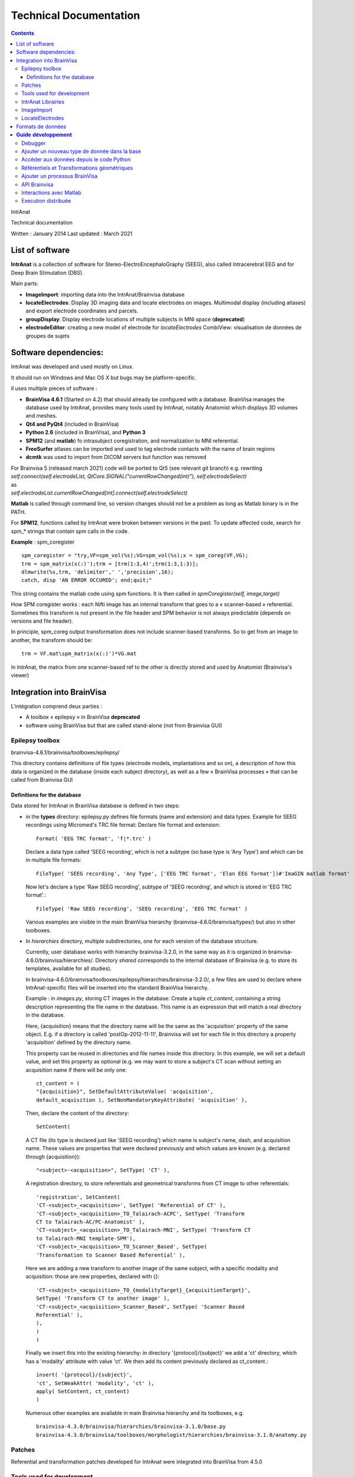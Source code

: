Technical Documentation
***********************

.. contents::
   :depth: 3
..

IntrAnat

Technical documentation

Written : January 2014
Last updated : March 2021

List of software
===================

**IntrAnat** is a collection of software for Stereo-ElectroEncephaloGraphy (SEEG),
also called Intracerebral EEG and for Deep Brain Stimulation (DBS).

Main parts:

-  **ImageImport**: importing data into the IntrAnat/Brainvisa database

-  **locateElectrodes**: Display 3D imaging data and locate electrodes on
   images. Multimodal display (including atlases) and export electrode coordinates and parcels.

-  **groupDisplay**: Display electrode locations of multiple subjects in MNI space (**deprecated**)

-  **electrodeEditor**: creating a new model of electrode for *locateElectrodes*
   CombiView: visualisation de données de groupes de sujets

Software dependencies:
==========================

IntrAnat was developed and used mostly on Linux.

It should run on Windows and Mac OS X but bugs may be platform-specific.

Il uses multiple pieces of software :

-  **BrainVisa 4.6.1** (Started on 4.2) that should already be configured with a database.
   BrainVisa manages the database used by IntrAnat, provides many tools used by IntrAnat, notably
   Anatomist which displays 3D volumes and meshes.
-  **Qt4 and PyQt4** (included in BrainVisa)
-  **Python 2.6** (included in BrainVisa), and **Python 3**
-  **SPM12** (and **matlab**) fo intrasubject coregistration, and normalization to MNI referential.
-  **FreeSurfer** atlases can be imported and used to tag electrode contacts with the name of brain regions
-  **dcmtk** was used to import from DICOM servers but function was removed

| For Brainvisa 5 (released march 2021) code will be ported to Qt5 (see relevant git branch) e.g. rewriting
| *self.connect(self.electrodeList,
  QtCore.SIGNAL("currentRowChanged(int)"), self.electrodeSelect)*
| as
| *self.electrodeList.currentRowChanged[int].connect(self.electrodeSelect)*

**Matlab** is called through command line, so version changes should not be a problem
as long as Matlab binary is in the PATH.

For **SPM12**, functions called by IntrAnat were broken between versions in the past.
To update affected code, search for spm\_\* strings that contain spm calls in the code.

**Example** : spm_coregister ::

    spm_coregister = "try,VF=spm_vol(%s);VG=spm_vol(%s);x = spm_coreg(VF,VG);
    trm = spm_matrix(x(:)');trm = [trm(1:3,4)';trm(1:3,1:3)];
    dlmwrite(%s,trm, 'delimiter',' ','precision',16);
    catch, disp 'AN ERROR OCCURED'; end;quit;"

This string contains the matlab code using spm functions. It is then called
in *spmCoregister(self, image,target)*

How SPM coregister works : each Nifti image has an internal transform that goes to a
« scanner-based » referential. Sometimes this transform is not present in the file header
and SPM behavior is not always predictable (depends on versions and file header).

In principle, spm_coreg output transformation does not include scanner-based transforms.
So to get from an image to another, the transform should be::

    trm = VF.mat\spm_matrix(x(:)')*VG.mat

In IntrAnat, the matrix from one scanner-based ref to the other is directly stored and used by Anatomist
(Brainvisa's viewer)

Integration into BrainVisa
==========================

L'intégration comprend deux parties :

-  A toolbox « epilepsy » in BrainVisa **deprecated**
-  software using BrainVisa but that are called stand-alone (not from Brainvisa GUI)

Epilepsy toolbox
----------------

brainvisa-4.6.1/brainvisa/toolboxes/epilepsy/

This directory contains definitions of file types (electrode models, implantations
and so on), a description of how this data is organized in the database (inside
each subject directory), as well as a few « BrainVisa processes » that can be called from Brainvisa GUI

Definitions for the database
~~~~~~~~~~~~~~~~~~~~~~~~~~~~~~

Data stored for IntrAnat in BrainVisa database is defined in two steps:

-  in the **types** directory: epilepsy.py defines file formats (name
   and extension) and data types. Example for SEEG recordings using
   Micromed's TRC file format:
   Declare file format and extension::

      Format( 'EEG TRC format', 'f|*.trc' )

   Declare a data type called 'SEEG recording', which is not a subtype (so
   base type is 'Any Type')
   and which can be in multiple file formats::

      FileType( 'SEEG recording', 'Any Type', ['EEG TRC format', 'Elan EEG format'])#'ImaGIN matlab format'

   Now let's declare a type 'Raw SEEG recording', subtype of
   'SEEG recording', and which is stored in 'EEG TRC format'.::

      FileType( 'Raw SEEG recording', 'SEEG recording', 'EEG TRC format' )

   Various examples are visible in the main BrainVisa hierarchy
   (brainvisa-4.6.0/brainvisa/types/) but also in other toolboxes.
-  In *hierarchies* directory, multiple subdirectories, one for each version
   of the database structure.

   Currently, user database works with hierarchy brainvisa-3.2.0,
   in the same way as it is organized in brainvisa-4.6.0/brainvisa/hierarchies/.
   Directory *shared* corresponds to the internal database of Brainvisa (e.g. to
   store its templates, available for all studies).

   In brainvisa-4.6.0/brainvisa/toolboxes/epilepsy/hierarchies/brainvisa-3.2.0/,
   a few files are used to declare where IntrAnat-specific files will be inserted
   into the standard BrainVisa hierarchy.

   Example : in *images.py*, storing CT images in the database:
   Create a tuple *ct_content*, containing a string description representing
   the file name in the database. This name is an expression that will match
   a real directory in the database.

   Here, {acquisition} means that the directory name will be the same as the
   'acquisition' property of the same object. E.g. if a directory is called
   'postOp-2012-11-11', Brainvisa will set for each file in this directory
   a property 'acquisition' defined by the directory name.

   This property can be reused in directories and file names inside this directory.
   In this example, we will set a default value, and set this property as optional
   (e.g. we may want to store a subject's CT scan without setting an acquisition
   name if there will be only one::

      ct_content = (
      "{acquisition}", SetDefaultAttributeValue( 'acquisition',
      default_acquisition ), SetNonMandatoryKeyAttribute( 'acquisition' ),

   Then, declare the content of the directory::

      SetContent(
   A CT file (its type is declared just like 'SEEG recording') which name
   is subject's name, dash, and acquisition name. These values are properties
   that were declared previously and which values are known (e.g. declared
   through {acquisition})::

      "<subject>-<acquisition>", SetType( 'CT' ),

   A registration directory, to store referentials and geometrical transforms
   from CT imqge to other referentials::

      'registration', SetContent(
      'CT-<subject>_<acquisition>', SetType( 'Referential of CT' ),
      'CT-<subject>_<acquisition>_TO_Talairach-ACPC', SetType( 'Transform
      CT to Talairach-AC/PC-Anatomist' ),
      'CT-<subject>_<acquisition>_TO_Talairach-MNI', SetType( 'Transform CT
      to Talairach-MNI template-SPM'),
      'CT-<subject>_<acquisition>_TO_Scanner_Based', SetType(
      'Transformation to Scanner Based Referential' ),
   Here we are adding a new transform to another image of the same subject, with
   a specific modality and acquisition: those are new properties, declared with {}::

      'CT-<subject>_<acquisition>_TO_{modalityTarget}_{acquisitionTarget}',
      SetType( 'Transform CT to another image' ),
      'CT-<subject>_<acquisition>_Scanner_Based', SetType( 'Scanner Based
      Referential' ),
      ),
      )
      )
   Finally we insert this into the existing hierarchy:
   in directory '{protocol}/{subject}' we add a 'ct' directory, which has a 'modality'
   attribute with value 'ct'. We then add its content previously declared as ct_content.::

      insert( '{protocol}/{subject}',
      'ct', SetWeakAttr( 'modality', 'ct' ),
      apply( SetContent, ct_content)
      )
   Numerous other examples are available in main Brainvisa hierarchy and its toolboxes, e.g. ::

      brainvisa-4.3.0/brainvisa/hierarchies/brainvisa-3.1.0/base.py
      brainvisa-4.3.0/brainvisa/toolboxes/morphologist/hierarchies/brainvisa-3.1.0/anatomy.py

Patches
--------

Referential and transformation patches developed for IntrAnat were
integrated into BrainVisa from 4.5.0


Tools used for development
---------------------------

**Qt Designer / Qt Creator** to create Graphical User Interfaces.
It generates a .ui file that can be directly loaded from Python (e.g.
 \__init_\_ function in ImageImportWindow)::

   from PyQt4 import uic
   self.ui = uic.loadUi("epilepsie-electrodes.ui", self)

Programmed using Python/PyQt with bindings included in BrainVisa.

Editors: Kate (on KDE), PyCharm.

IntrAnat Librairies
--------------------

Python files with useful functions:

-  *electrode.py* is used to manage electrode models and their display in Anatomist

-  *dicomutilities.py* (DEPRECATED) functions to read and access DICOM files and servers

-  *externalprocesses.py* allows to call external software (synchronous or asynchronous,
   with callback functions), especially to run matlab code.

-  *referentialconverter.py* defines an object storing multiple referentials and can convert
   coordinates from one referential to another.


ImageImport
--------------

*ImageImport* is used to add patients in the BrainVisa database,
import images (MRI, CT scans, PET scans...), de register these images
to normalize them with SPM12 (to MNI referential), and to run the main
segmentation process of BrainVisa to get brain meshes and sulci.
It can also import Freesurfer segmentations.

UI is defined in ImageImportWindow.ui

Main code is contained in the class *ImageImportWindow* in ImageImportWindow.py
and ImageImport.py is used to run it.

Software structure :

-  Buttons and other UI elements are connected to functions in \__init_\_ function
   of *ImageImportWindow* class::

     self.connect(self.ui.regSubjectCombo,
     QtCore.SIGNAL('currentIndexChanged(QString)'),
     self.setCurrentSubject)
   For PyQt5, newer syntax must be used::

     self.ui.regSubjectCombo.currentIndexChanged[str].connect(self.setCurrentSubject)

   In this example *regSubjectCombo* (a combo box of subjects in registration tab) emitting
   *currentIndexChanged* calls *self.setCurrentSubject* function.

-  code comments should help understand the code.

LocateElectrodes
----------------

Ce logiciel permet de placer les modèles d'électrodes sur les images du
patient et d'obtenir les coordonnées des plots (fichiers PTS et .txt).
Il permet également d'afficher de nombreuses données du patient
(hémisphères cérébraux extraits de l'IRM T1, scanner CT, IRM T1, T2,
pre/post implantation/post-résection...) et des modèles d'électrodes
réalistes (ou bien les plots agrandis pour faciliter la visualisation.

L'interface est définie dans le fichier epilepsie-electrodes.ui

| Structure du logiciel :
| - quelques fonctions au début du fichier permettent de gérer plus
  facilement les électrodes (ajout, déplacement...)

- une classe principale définit les fonctions attachées aux éléments de l'interface graphique.


Formats de données
==================

**Images :** IRM, CT, PET : Nifti (.nii) ou nifti compressé (.nii.gz)

**SEEG**: TRC (micromed) .eeg (ELAN), .

| **Electrodes**: .elecmodel (variantes pickle et json)
| Pour l'instant, les fichiers elecmodel sont des dictionnaires python
  sauvegardés avec la librairie pickle de Python. A partir de brainvisa
  4.4, on pourra utiliser la librairie json qui utilise un format mieux
  défini et quasi universel. Ce n'est pas encore le cas.
| L'électrode est un ensemble de cylindres, représenté par un
  dictionnaire sous la forme {'Plot1', {...}, 'Plot2':{...}, 'Element
  1':{...}}

| Les éléments sont les morceaux non actifs du modèle d'électrode, les
  plots sont les contacts de l'électrode. L'électrode est définie dans
  un repère où l'extrémité (pointe) de l'électrode se situe en 0,0,0 et
  l'électrode est alignée avec l'axe Z. Plus on s'éloigne de l'extrémité
  plus la coordonnée z augmente.
| Chaque morceau de l'électrode est à son tour défini par un
  dictionnaire :

'Plot1': {'axis': 'Axe Z',

'diameter': 0.80000000000000004,

'length': 2.0,

'position': [0.0, 0.0, 0.0],

'type': 'Plot',

| 'vector': [0.0, 0.0, 1.0]}
| Comme on le voit, il y a la direction principale du cylindre qui
  compose l'élement, son diamètre en mm, sa longueur en mm, la position
  de son extrémité, son type (ici un Plot), et le vecteur qu'on ajout à
  la position pour trouver l'autre extrémité du cylindre.
| Pour lire ces fichiers depuis python :

| import pickle
| f=open('Dixi-D08-15BM.elecdef')
| d=pickle.load(f)

**Implantations d'électrodes** : .elecimplant (variantes pickle et
json), .pts, .txt

| Comme les fichiers elecmodel, les fichiers elecimplant sont des
  dictionnaires python sauvegardés avec la librairie pickle, et sont
  destinés à passer au format json.
| Il contiennent '2mni' qui devait servir à stocker la transformation
  linéaire vers le référentiel MNI (inutilisé), 'ReferentialUuid' qui
  est l'identifiant unique du référentiel utilisé pour les coordonnées
  des électrodes, electrodes qui contient la liste des électrodes
  implantées. Il s'agit du référentiel 'natif' Anatomist de l'IRM T1
  pré-opératoire.

Chaque électrode, élément dans la liste electrodes[] est un dictionnaire
qui contient les éléments suivants : 'entry' les coordonnées du point
d'entrée, 'model' le modèle d'électrode utilisé, 'name' le nom de
l'électrode, 'target' les coordonnées de la pointe de l'électrode.

{'2mni': None,

'ReferentialUuid': '2506a605-3d18-fa50-3557-a47922440c41',

'electrodes': [{'entry': [126.82000732421875,

121.16304779052734,

135.00004577636719],

'model': 'Dixi-D08-08AM',

'name': 'A',

'target': [101.98080444335938,

120.58821868896484,

132.00001525878906]},

{'entry': …....},]

}

**Guide** **développement**
===========================

Debugger
--------

Utiliser ipython -q4thread leFichier.py

import pdb;pdb.set_trace() permet de tomber dans le debugger à la ligne
ou ceci a été inséré dans le code.

Utiliser le Database Browser dans BrainVisa pour voir si les fichiers de
la base sont reconnus ou non. On peut aussi « Mettre à jour » la base de
données pour refaire les index s'ils ont été corrompus par un mauvais
fonctionnement du logiciel.

Ajouter un nouveau type de donnée dans la base
----------------------------------------------

(ATTENTION au changement de fonctionnement de la base dans la prochaine
version majeure de BrainVisa)

Comme explicité dans la partie III.1, pour ajouter un nouveau type de
données, il faut déclarer son type (s'il est nouveau), son emplacement
et son nom dans la base de données.

Par exemple, on souhaite ajouter un fichier par patient qui liste les
structures implantées.

Ce fichier se nommera structures_NomPatient.txt et sera ajouté dans le
répertoire « implantation » du répertoire du sujet dans la base. On a
besoin :

-  d'un **format de fichier**, ici le format txt qui est déjà déclaré
   dans la base. Si ce n'est pas le cas, il suffit de déclarer le format
   de fichier dans le fichier
   brainvisa/toolboxes/epilepsy/types/epilepsy.py sous la forme
   Format( 'PTS format', 'f|*.pts' ) # *Pour un simple fichier avec
   l'extension pts*
   Format ( 'Powerpoint file', ["f|*.ppt","f|*.pptx"] ) # *Pour un
   format avec plusieurs extensions
   *\ Les formats déjà connus peuvent avoir été déclarés dans
   brainvisa-4.3.0/brainvisa/types/*.py (c'est le cas pour les types
   basiques comme .txt) ou dans d'autres toolboxes :
   brainvisa-4.3.0/brainvisa/toolboxes/*/types/*.py
-  d'un **type de fichier** « Implanted Structures », qui n'est pas un
   sous-type d'un type existant (« Right Side Implanted Structures »
   pourrait être un sous-type d' « Implanted Structures »).
   On le déclare ainsi : FileType( '**Implanted Structures'**, 'Any
   Type', 'Text file' )
   dans le fichier brainvisa/toolboxes/epilepsy/types/epilepsy.py
-  d'une déclaration dans la hiérarchie de la base de données : on peut
   l'ajouter au fichier
   brainvisa-4.3.0/brainvisa/toolboxes/epilepsy/hierarchies/brainvisa-3.1.0/electrodes.py
   Dans ce fichier, on insère le dossier « implantation » dans le
   dossier du sujet, et on déclare son contenu. Il suffit donc d'ajouter
   une ligne de contenu sur le modèle des déclarations existantes :
   "structures_<subject>", SetType('**Implanted Structures**'),
   On déclare ainsi que dans le répertoire implantation, on peut avoir
   un fichier nommé structures_nomDuPatient.txt qui est du type
   'Implanted Structures'.

Accéder aux données depuis le code Python
-----------------------------------------

Pour accéder aux données, on utilise l'API python de BrainVisa.

On va donc importer les objets nécessaires et initialiser l'accès à la
base de données.

from brainvisa import axon

axon.initializeProcesses()

from brainvisa.data.readdiskitem import ReadDiskItem

from brainvisa.data.writediskitem import WriteDiskItem

On veut trouver tous les fichiers de type 'Implanted Structures' des
patients epileptiques. On va utiliser le type de fichier et les
attributs présents dans la base de données. La base de données contient
des dossiers de protocoles qui contiennent des dossiers de patients. Le
nom de ces dossiers correspond à un attribut défini pour toutes les
données contenues dans ces répertoires. En effet le nom du dossier de
protocole est déclaré comme '{protocol}' dans la hiérarchie, ce qui crée
un attribut 'protocol' contenant le nom réel du dossier.

rdi = ReadDiskItem( 'Implanted Structures', 'Text file' ,
requiredAttributes={'protocol':'Epilepsy'} )

Si on connaît le sujet, on peut ajouter une contrainte :

rdi2 = ReadDiskItem( 'Implanted Structures', 'Text file' ,
requiredAttributes={'protocol':'Epilepsy',
'subject' :'LYONNEURO_2013_DUPj'} )

On va obtenir la liste des résultats (il peut y en avoir un seul ou
plusieurs) :

implStructures = list( rdi._findValues( {}, None, False ) )

Oui on utilise une fonction interne (_findValues) parce qu'il n'existait
que cela quand j'ai posé la question. findValue existe mais ne retourne
qu'une seule valeur. On prend ensuite le premier objet retourné, qui est
un ReadDiskItem. Cet objet permet d'obtenir le chemin réel du fichier et
aussi ses attributs, par exemple le nom du sujet.

implS = implStructures[0]

| print 'Sujet '+implS.attributes()['subject']+'. Le fichier est là :'+
  implS.fullPath()
| Si on a un type de fichier qui peut être lu par Anatomist (ce n'est
  pas le cas ici), il suffit de faire :
| from brainvisa import anatomist
| anatomist.loadObject(implS)
| Sinon on utilise le chemin implS.fullPath() pour le lire.

| De même pour trouver le chemin d'un fichier que l'on veut écrire dans
  la base. C'est un petit peu plus complexe car on doit donner toutes
  les informations nécessaires pour que BrainVisa génère un nom de
  fichier : le type et les attributs. Comment savoir sinon dans quel
  protocole, dans quel sujet doit être placé le nouveau fichier ? Pour
  faciliter les choses, on peut fournir à BrainVisa le type de fichier
  et un autre diskItem dont les attributs sont suffisants pour trouver
  le nom de fichier. Par exemple, nous avons un ReadDiskItem de type IRM
  T1 (que nous avons ouvert précédemment) et nous voulons sauver le
  fichier 'Implanted Structures' qui correspond au même sujet. Il suffit
  alors de préciser le type de fichier et le diskItemT1. Exemples :
| wdi = WriteDiskItem( 'Implanted Structures', 'Text file' )
| di = wdi.findValue({'subject':'monSujet', 'protocol':'Epilepsy'} )

di2 = wdi.findValue(diskItemT1)

print 'Fichier de sortie : ' + di.fullPath()

Référentiels et Transformations géométriques
--------------------------------------------

Les voxels des images volumiques (IRM, CT, PET...) sont localisées dans
l'espace par rapport à un **référentiel géométrique**. La plupart des
logiciels utilisent en interne un **référentiel 'natif'**, par exemple
dans le cas d'Anatomist, le référentiel natif de l'image est défini par
une position 0,0,0 au centre du voxel le plus « en haut à droite au
fond ». Ensuite les coordonnées x,y,z sont la distance en mm le long des
axes de la matrice de voxels.

Malheureusement cette convention n'est pas la même selon les logiciels.

Le format DICOM définit en général une matrice de transformation qui
permet de calculer la position des voxels de l'image par rapport à un
référentiel de la machine. La conversion de DICOM vers Nifti conserve en
général cette transformation dans le header Nifti sous le nom
« \ **scanner-based**\ ». SPM utilise cette matrice pour les coordonnées
affichées lorsque l'on fait un « display » d'une image. On peut
l'afficher dans spm en chargeant une image et en regardant la matrice
disponible dans l'objet chargé avec
a=spm_vol('LYONNEURO_2013_AAAa.nii');a.mat

On peut également utiliser la commande « AimsFileInfo
LYONNEURO_2013_AAAa.nii » qui va afficher (entre autres) la liste des
transformations et des matrices stockées dans l'en-tête de l'image
Nifti :

'referentials' : [ 'Scanner-based anatomical coordinates' ],

'transformations' : [ [ -0.999992, 0, 0, 90.9604, 0, -1, 0, 134.016, 0,
0, -1, 121.85, 0, 0, 0, 1 ] ],

J'ai appelé ce référentiel **Scanner-based referential**.

BrainVisa peut stocker dans sa base de données des référentiels et des
transformations permettant de passer d'un référentiel à un autre. Un
référentiel est (comme tout les objets d'une base de données BrainVisa)
déclaré avec un identifiant unique (UUID). Les transformations sont
déclarées dans la base comme permettant de passer d'un UUID à un autre,
ce qui permet ensuite de les trouver automatiquement (cf
TransformationManager).

**ImageImport se charge donc de stocker le référentiel 'natif', le
référentiel scanner-based et la transformation correspondante pour
chaque image au moment de l'importation**. On peut trouver ces fichiers
(.referential, .trm) dans le répertoire registration de toute image
présente dans la base.

Si on entre CA-CP, des transformations vers le référentiel de Talairach
sont calculées et déclarées à leur tour.

Ca se complique lorsque l'on recale une IRM post-opératoire (ou un
scanner CT, PET...) vers une IRM T1 pré-opératoire. SPM coregister
calcule une matrice de transformation qui permet de passer du
référentiel scanner-based de l'IRM post vers le référentiel
scanner-based de l'IRM pre.

Pour convertir des coordonnées saisies dans le référentiel natif de la
t1post vers le référentiel natif de la t1pre, il faut donc appliquer :
natif post → scanner-based post → scanner-based pre → natif pre.

**Problème fréquent** : les images qui ont subit d'autres traitements
avec d'autres logiciels peuvent avoir perdu la matrice de transformation
vers le référentiel scanner-based. Dans ce cas, il est possible
qu'IntrAnat interprète de façon incorrecte les transformations des
headers.

En effet, il peut y avoir deux matrices différentes dans un header
nifti. Si aucune des deux n'est appelée scanner-based, IntrAnat ne sait
pas laquelle choisir comme base, et le choix retenu peut ne pas être le
même que celui que ferait SPM. Si on recale cette image, IntrAnat ne
saura pas à partir de quel référentiel SPM a calculé la matrice
coregister, et le recalage ne plantera pas, mais les résultats seront
faux.

**Le référentiel MNI**: la normalisation de SPM calcule à la fois une
transformation linéaire (une matrice, comme les .trm cités plus haut) et
une transformation non linéaire (tout est stocké dans le fichier
\_sn.mat).

BrainVisa ne gère pas les transformations non linéaires, donc IntrAnat
convertit les coordonnées des électrodes vers le référentiel MNI en
faisant appel à matlab et SPM. Les transformations \_sn.mat vont du
référentiel scanner-based de l'IRM vers le référentiel MNI.

L'API de BrainVisa contient depuis peu un TransformationManager, objet
qui permet de rechercher des référentiels et des transformations liées
aux objets. Cependant les fonctions en question sont incomplètes et
insuffisantes. Les patchs écrits pour BrainVisa et le fichier
referentialconverter.py permettent de contourner une partie de ces
limitations. En particulier, les patches permettent, lorsqu'on charge un
objet dans Anatomist, de rechercher les transformations qui le lient aux
référentiels déjà présents en cherchant un « chemin » de
transformations. La version standard du code trouvera par exemple une
transformation qui lie T1pre natif à T1 post natif, mais pas le chemin
pre natif-> pre scanner-based → post scanner-based → post natif, ce que
fera le patch. Ainsi, les images pre, post, CT, PET, T2 etc sont
synchronisées dans l'affichage d'Anatomist.

ReferentialConverter permet quant à lui de déclarer un ensemble de
transformations (CA-CP, Talairach, Goetz ou toute autre transformation
linéaire...) et de convertir des coordonnées de points d'un référentiel
à un autre.

Calcul des coordonnées de plots des électrodes :

-  les coordonnées des électrodes saisies dans IntrAnat locateElectrodes
   sont enregistrées dans le référentiel natif de l'IRM T1.
-  Pour l'exportation en .pts, ces coordonnées sont converties à l'aide
   de la transformation natif → scanner-based pour les exprimer dans le
   référentiel du patient (grâce aux fonctions de ReferentialConverter).
-  Les coordonnées scanner-based sont sauvées dans un fichier
   temporaire, et un code matlab est exécuté pour convertir la
   transformation sn.mat en champ de vecteurs (y_field.nii)
-  Ce champ de vecteurs est utilisé pour convertir les coordonnées, qui
   sont sauvées dans le fichier temporaire.
-  A la fin de l'exécution de matlab, le fichier de sortie est relu
   depuis python, puis le fichier PTS est sauvé dans le référentiel MNI.

Ajouter un processus BrainVisa
------------------------------

Il suffit d'ajouter un fichier python dans le répertoire
brainvisa-4.3.0/brainvisa/toolboxes/epilepsy/processes.

Ce fichier doit suivre le modèle standard des processus BrainVisa :
importer quelques fichiers, déclarer une signature (de quoi a-t-il
besoin comme paramètres), quelques variables (nom...), une fonction
d'initialisation et une fonction d'exécution qui correspond au bouton
'run' dans l'interface BrainVisa.

Voici un exemple très simple. Pour les processes plus complexes, il faut
s'inspirer des processes existants dans les toolboxes.

| from neuroProcesses import \*
| import shfjGlobals
| from brainvisa import anatomist
| import glob, registration
| name = 'Anatomist Show Electrode Model' **# Nom du processus dans
  l'interface BrainVisa**
| userLevel = 0 **# niveau 0 accessible à tous, niveau 1 : utilisateurs
  avancés, niveau 2 experts**
| roles = ('viewer',) **# certains processus ont des rôles particuliers.
  Celui-ci est un viewer pour le type de données déclaré en premier dans
  la signature, ce qui signifie qu'il sera utilisé dès que l'on clique
  sur l'icône œil à côté d'un fichier de ce type dans BrainVisa. Il
  existe d'autres rôles, comme converter qui permet de transformer un
  format de fichier en un autre.**
| def validation(): **# Permet de vérifier que les paramètres sont
  corrects**
| anatomist.validation()
| **# Ici on veut un seul paramètre, un fichier Electrode Model en
  lecture.**
| signature = Signature(
| 'model', ReadDiskItem( 'Electrode Model', 'Electrode Model format' ),
| )
| **# Si on souhaite préremplir certains paramètres au lancement du
  processus**
| def initialization( self ):
| pass
| **# La fonction qui sera exécuté quand on appuie sur le bouton
  « run »**
| def execution( self, context ):
| a = anatomist.Anatomist()
| elec = ElectrodeEditorDialog(a)
| elec.open(self.model.fullPath()) **# on accède au paramètre déclaré
  dans la signature**
| meshes = elecDialog.getAnatomistObjects()
| w = a.createWindow('Axial')
| a.addObjects(meshes, [w,])
| return (w, elec, meshes) **# On renvoie tous les objets qui ne doivent
  pas être détruit à la fin de l'exécution de la fonction, ici, les
  objets 3D à afficher qui seront détruits plus tard par BrainVisa.**

API Brainvisa
-------------

| BrainVisa est développé principalement au CEA Neurospin par Denis
  Rivière, Yann Cointepas et Isabelle Denghien.
| Il y a beaucoup de documentation en ligne, à partir de :

http://brainvisa.info/doc/cartointernet/cartointernet_pg/en/html/index.html

En particulier dans l'API, le plus important est pyaims (les bindings
Python d'aims qui gère les coordonnées 3D, les maillages, les
images...), pyanatomist (le contrôle d'Anatomist depuis Python, charger
et afficher des images et des maillages 3D).

| L'API BrainVisa est documentée ici :
  http://brainvisa.info/doc/axon-4.4/sphinx/index.html
| On peut aussi regarder directement dans le code source
  brainvisa-4.3.0/brainvisa, par exemple le fichier registration.py qui
  définit les fonctions du transformationManager.

Sinon, on peut poser des questions sur les forums (il y a des forums
pour les développeurs qui sont accessibles sur demande)
http://brainvisa.info/forum/

Interactions avec Matlab
------------------------

Les fonctions présentes dans externalprocesses.py facilitent les appels
à matlab.

| Le plus simple est d'écrire le code matlab dans une chaîne python avec
  des %s à la place des paramètres, et qui se termine par « quit ; »
  comme dans ImageImport.py :
| from externalprocesses import \*

spm_coregister = "VF=spm_vol(%s);VG=spm_vol(%s);x = spm_coreg(VF, VG);\\

trm = spm_matrix(x(:)');trm = [trm(1:3,4)';trm(1:3,1:3)];\\

dlmwrite(%s,trm, 'delimiter',' ','precision',16); \\

quit;"

On remplit les paramètres :

| call = spm_coregister%("'monFichier.img,1'", "'AutreFichier.img,1'",
  "'fichierOutput'")
| On lance l'exécution
| matlabRun(call)

**Cette fonction est bloquante**, donc le logiciel va être bloqué
pendant toute l'exécution du code matlab.

On peut aussi utiliser un **appel non-bloquant** qui crée un objet
Qthread, et connecter son signal de fin d'exécution à une fonction. On
stocke l'objet pour que la thread ne soit pas détruite à la fin de la
fonction qui la crée, et on lance l'execution avec start :

| thr = matlabRunNB(call)
| thr.finished.connect(lambda:self.taskfinished(u"SPM Coregister
  terminé", thr))
| self.threads.append(thr)
| thr.start()

| Si on a besoin de créer un **fichier temporaire** dans lequel la
  fonction matlab va écrire, on peut en créer avec
| tempfile = getTmpFilePath('txt')

**Il faudra l'effacer** à la main ensuite.

Execution distribuée
--------------------

Avec BrainVisa, une librairie est fournie pour l'exécution distribuée
(multi-core sur une même machine, ou sur un cluster de machines). C'est
bien plus complet et puissant qu'externalprocesses donc à utiliser dans
le futur.

http://brainvisa.info/soma/soma-workflow/index.html
